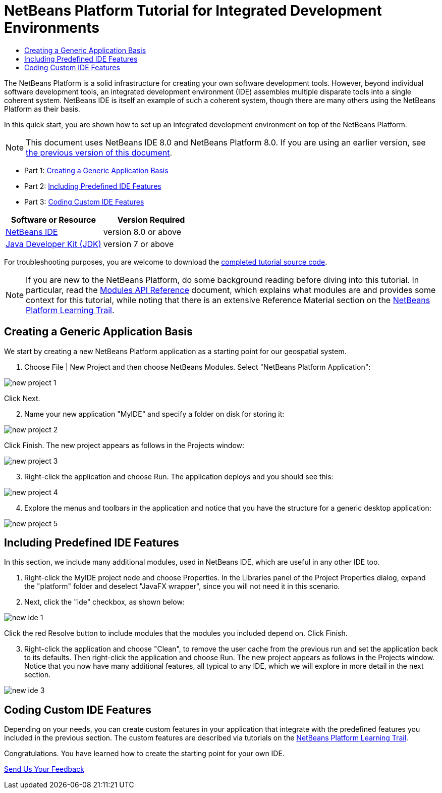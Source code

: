 // 
//     Licensed to the Apache Software Foundation (ASF) under one
//     or more contributor license agreements.  See the NOTICE file
//     distributed with this work for additional information
//     regarding copyright ownership.  The ASF licenses this file
//     to you under the Apache License, Version 2.0 (the
//     "License"); you may not use this file except in compliance
//     with the License.  You may obtain a copy of the License at
// 
//       http://www.apache.org/licenses/LICENSE-2.0
// 
//     Unless required by applicable law or agreed to in writing,
//     software distributed under the License is distributed on an
//     "AS IS" BASIS, WITHOUT WARRANTIES OR CONDITIONS OF ANY
//     KIND, either express or implied.  See the License for the
//     specific language governing permissions and limitations
//     under the License.
//

= NetBeans Platform Tutorial for Integrated Development Environments
:jbake-type: platform-tutorial
:jbake-tags: tutorials 
:jbake-status: published
:syntax: true
:source-highlighter: pygments
:toc: left
:toc-title:
:icons: font
:experimental:
:description: NetBeans Platform Tutorial for Integrated Development Environments - Apache NetBeans
:keywords: Apache NetBeans Platform, Platform Tutorials, NetBeans Platform Tutorial for Integrated Development Environments

The NetBeans Platform is a solid infrastructure for creating your own software development tools. However, beyond individual software development tools, an integrated development environment (IDE) assembles multiple disparate tools into a single coherent system. NetBeans IDE is itself an example of such a coherent system, though there are many others using the NetBeans Platform as their basis.

In this quick start, you are shown how to set up an integrated development environment on top of the NetBeans Platform.

NOTE:  This document uses NetBeans IDE 8.0 and NetBeans Platform 8.0. If you are using an earlier version, see  link:74/nbm-ide.html[the previous version of this document].




* Part 1: <<part1,Creating a Generic Application Basis>>
* Part 2: <<part2,Including Predefined IDE Features>>
* Part 3: <<part3,Coding Custom IDE Features>>


|===
|Software or Resource |Version Required 

| link:https://netbeans.apache.org/download/index.html[NetBeans IDE] |version 8.0 or above 

| link:https://www.oracle.com/technetwork/java/javase/downloads/index.html[Java Developer Kit (JDK)] |version 7 or above 
|===

For troubleshooting purposes, you are welcome to download the  link:http://web.archive.org/web/20170409072842/http://java.net/projects/nb-api-samples/show/versions/8.0/tutorials/MyIDE[completed tutorial source code].

NOTE:  If you are new to the NetBeans Platform, do some background reading before diving into this tutorial. In particular, read the  link:http://bits.netbeans.org/dev/javadoc/org-openide-modules/org/openide/modules/doc-files/api.html[Modules API Reference] document, which explains what modules are and provides some context for this tutorial, while noting that there is an extensive Reference Material section on the  link:https://netbeans.apache.org/kb/docs/platform.html[NetBeans Platform Learning Trail].


== Creating a Generic Application Basis

We start by creating a new NetBeans Platform application as a starting point for our geospatial system.


[start=1]
1. Choose File | New Project and then choose NetBeans Modules. Select "NetBeans Platform Application":


image::images/new-project-1.png[]

Click Next.


[start=2]
1. Name your new application "MyIDE" and specify a folder on disk for storing it:


image::images/new-project-2.png[]

Click Finish. The new project appears as follows in the Projects window:


image::images/new-project-3.png[]


[start=3]
1. Right-click the application and choose Run. The application deploys and you should see this:


image::images/new-project-4.png[]


[start=4]
1. Explore the menus and toolbars in the application and notice that you have the structure for a generic desktop application:


image::images/new-project-5.png[]


== Including Predefined IDE Features

In this section, we include many additional modules, used in NetBeans IDE, which are useful in any other IDE too.


[start=1]
1. Right-click the MyIDE project node and choose Properties. In the Libraries panel of the Project Properties dialog, expand the "platform" folder and deselect "JavaFX wrapper", since you will not need it in this scenario.


[start=2]
1. Next, click the "ide" checkbox, as shown below:


image::images/new-ide-1.png[]

Click the red Resolve button to include modules that the modules you included depend on. Click Finish.


[start=3]
1. Right-click the application and choose "Clean", to remove the user cache from the previous run and set the application back to its defaults. Then right-click the application and choose Run. The new project appears as follows in the Projects window. Notice that you now have many additional features, all typical to any IDE, which we will explore in more detail in the next section.


image::images/new-ide-3.png[]


== Coding Custom IDE Features

Depending on your needs, you can create custom features in your application that integrate with the predefined features you included in the previous section. The custom features are described via tutorials on the  link:https://netbeans.org/features/platform/all-docs.html[NetBeans Platform Learning Trail].

Congratulations. You have learned how to create the starting point for your own IDE.

link:http://netbeans.apache.org/community/mailing-lists.html[Send Us Your Feedback]
